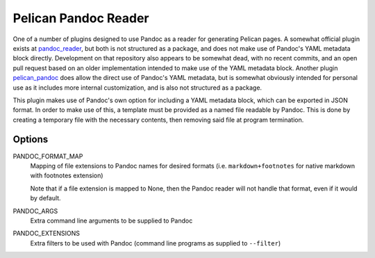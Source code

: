 Pelican Pandoc Reader
=====================

One of a number of plugins designed to use Pandoc as a reader for generating
Pelican pages. A somewhat official plugin exists at
`pandoc_reader <https://github.com/liob/pandoc_reader>`_, but both is not structured as
a package, and does not make use of Pandoc's YAML metadata block directly.
Development on that repository also appears to be somewhat dead, with no recent
commits, and an open pull request based on an older implementation intended to
make use of the YAML metadata block.
Another plugin `pelican_pandoc <https://github.com/kdheepak/pelican_pandoc>`_
does allow the direct use of Pandoc's YAML metadata, but is somewhat obviously
intended for personal use as it includes more internal customization, and is
also not structured as a package.

This plugin makes use of Pandoc's own option for including a YAML metadata block, which can be exported in JSON format.
In order to make use of this, a template must be provided as a named file readable by Pandoc.
This is done by creating a temporary file with the necessary contents, then removing said file at program termination.

Options
-------

PANDOC_FORMAT_MAP
   Mapping of file extensions to Pandoc names for desired formats
   (i.e. ``markdown+footnotes`` for native markdown with footnotes extension)

   Note that if a file extension is mapped to None, then the Pandoc reader will
   not handle that format, even if it would by default.

PANDOC_ARGS
    Extra command line arguments to be supplied to Pandoc

PANDOC_EXTENSIONS
    Extra filters to be used with Pandoc (command line programs as supplied to ``--filter``)
